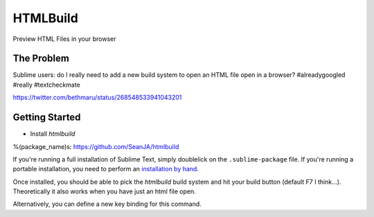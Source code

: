 ================
HTMLBuild
================

Preview HTML Files in your browser


The Problem
===========

Sublime users: do I really need to add a new build system to open an HTML file open in a browser? #alreadygoogled #really #textcheckmate

https://twitter.com/bethmaru/status/268548533941043201


Getting Started
===============

- Install `htmlbuild`

%(package_name)s: https://github.com/SeanJA/htmlbuild

If you're running a full installation of Sublime Text, simply doublelick on the
``.sublime-package`` file. If you're running a portable installation, you need
to perform an `installation by hand`_.

.. _installation by hand: http://sublimetext.info/docs/extensibility/packages.html#installation-of-packages-with-sublime-package-archives

Once installed, you should be able to pick the `htmlbuild` build system and hit your build button (default F7 I think...).
Theoretically it also works when you have just an html file open.

Alternatively, you can define a new key binding for this command.

